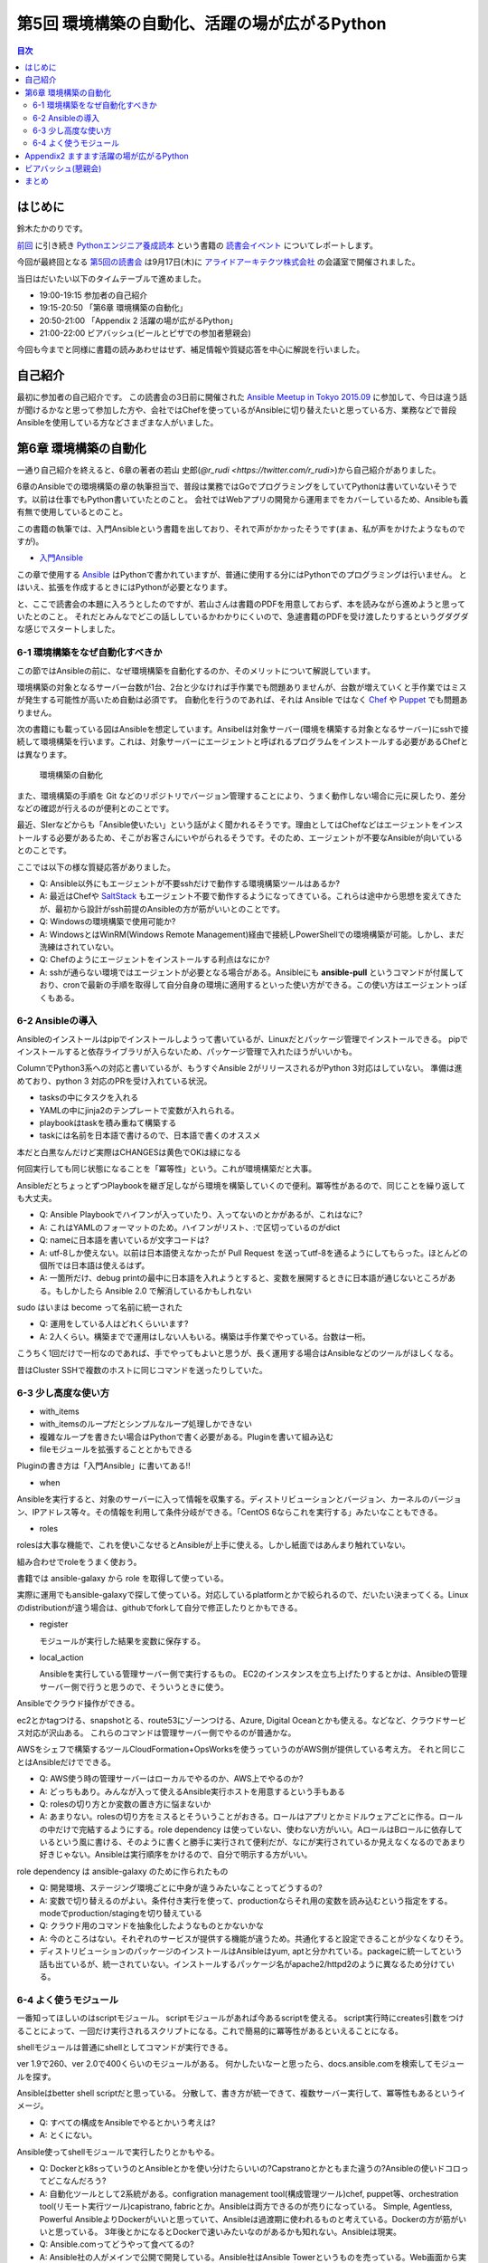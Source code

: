 ================================================
 第5回 環境構築の自動化、活躍の場が広がるPython
================================================

.. contents:: 目次
   :local:

はじめに
========
鈴木たかのりです。

`前回 <http://gihyo.jp/news/report/01/python-training-book-reading-club/0004>`_
に引き続き
`Pythonエンジニア養成読本 <http://gihyo.jp/book/2015/978-4-7741-7320-7>`_
という書籍の `読書会イベント <http://pymook.connpass.com/>`_ についてレポートします。

今回が最終回となる `第5回の読書会 <http://pymook.connpass.com/event/19107/>`_ は9月17日(木)に `アライドアーキテクツ株式会社 <http://www.aainc.co.jp/>`_ の会議室で開催されました。

当日はだいたい以下のタイムテーブルで進めました。

- 19:00-19:15 参加者の自己紹介
- 19:15-20:50 「第6章 環境構築の自動化」
- 20:50-21:00 「Appendix 2 活躍の場が広がるPython」
- 21:00-22:00 ビアバッシュ(ビールとピザでの参加者懇親会)

今回も今までと同様に書籍の読みあわせはせず、補足情報や質疑応答を中心に解説を行いました。

自己紹介
========
最初に参加者の自己紹介です。
この読書会の3日前に開催された `Ansible Meetup in Tokyo 2015.09 <http://ansible-users.connpass.com/event/18015/>`_ に参加して、今日は違う話が聞けるかなと思って参加した方や、会社ではChefを使っているがAnsibleに切り替えたいと思っている方、業務などで普段Ansibleを使用している方などさまざまな人がいました。

第6章 環境構築の自動化
======================
一通り自己紹介を終えると、6章の著者の若山 史郎(`@r_rudi <https://twitter.com/r_rudi>`)から自己紹介がありました。

6章のAnsibleでの環境構築の章の執筆担当で、普段は業務ではGoでプログラミングをしていてPythonは書いていないそうです。以前は仕事でもPython書いていたとのこと。
会社ではWebアプリの開発から運用までをカバーしているため、Ansibleも義有無で使用しているとのこと。

この書籍の執筆では、入門Ansibleという書籍を出しており、それで声がかかったそうです(まぁ、私が声をかけたようなものですが)。

- `入門Ansible <http://www.amazon.co.jp/dp/B00MALTGDY/>`_

この章で使用する `Ansible <http://www.ansible.com/>`_ はPythonで書かれていますが、普通に使用する分にはPythonでのプログラミングは行いません。
とはいえ、拡張を作成するときにはPythonが必要となります。

と、ここで読書会の本題に入ろうとしたのですが、若山さんは書籍のPDFを用意しておらず、本を読みながら進めようと思っていたとのこと。
それだとみんなでどこの話ししているかわかりにくいので、急遽書籍のPDFを受け渡したりするというグダグダな感じでスタートしました。

6-1 環境構築をなぜ自動化すべきか
--------------------------------
この節ではAnsibleの前に、なぜ環境構築を自動化するのか、そのメリットについて解説しています。

環境構築の対象となるサーバー台数が1台、2台と少なければ手作業でも問題ありませんが、台数が増えていくと手作業ではミスが発生する可能性が高いため自動は必須です。
自動化を行うのであれば、それは Ansible ではなく
`Chef <https://www.chef.io/chef/>`_ や
`Puppet <https://puppetlabs.com/>`_ でも問題ありません。

次の書籍にも載っている図はAnsibleを想定しています。Ansibelは対象サーバー(環境を構築する対象となるサーバー)にsshで接続して環境構築を行います。これは、対象サーバーにエージェントと呼ばれるプログラムをインストールする必要があるChefとは異なります。

.. figure:: /_static/event5/automation.png
   :width: 400
   :alt: 環境構築の自動化

   環境構築の自動化

また、環境構築の手順を Git などのリポジトリでバージョン管理することにより、うまく動作しない場合に元に戻したり、差分などの確認が行えるのが便利とのことです。

最近、SIerなどからも「Ansible使いたい」という話がよく聞かれるそうです。理由としてはChefなどはエージェントをインストールする必要があるため、そこがお客さんにいやがられるそうです。そのため、エージェントが不要なAnsibleが向いているとのことです。

ここでは以下の様な質疑応答がありました。

- Q: Ansible以外にもエージェントが不要sshだけで動作する環境構築ツールはあるか?
- A: 最近はChefや `SaltStack <http://saltstack.com/>`_ もエージェント不要で動作するようになってきている。これらは途中から思想を変えてきたが、最初から設計がssh前提のAnsibleの方が筋がいいとのことです。
- Q: Windowsの環境構築で使用可能か?
- A: WindowsとはWinRM(Windows Remote Management)経由で接続しPowerShellでの環境構築が可能。しかし、まだ洗練はされていない。
- Q: Chefのようにエージェントをインストールする利点はなにか?
- A: sshが通らない環境ではエージェントが必要となる場合がある。Ansibleにも **ansible-pull** というコマンドが付属しており、cronで最新の手順を取得して自分自身の環境に適用するといった使い方ができる。この使い方はエージェントっぽくもある。

6-2 Ansibleの導入
-----------------
Ansibleのインストールはpipでインストールしようって書いているが、Linuxだとパッケージ管理でインストールできる。
pipでインストールすると依存ライブラリが入らないため、パッケージ管理で入れたほうがいいかも。

ColumnでPython3系への対応と書いているが、もうすぐAnsible 2がリリースされるがPython 3対応はしていない。
準備は進めており、python 3 対応のPRを受け入れている状況。

- tasksの中にタスクを入れる
- YAMLの中にjinja2のテンプレートで変数が入れられる。
- playbookはtaskを積み重ねて構築する
- taskには名前を日本語で書けるので、日本語で書くのオススメ

本だと白黒なんだけど実際はCHANGESは黄色でOKは緑になる

何回実行しても同じ状態になることを「冪等性」という。これが環境構築だと大事。

AnsibleだとちょっとずつPlaybookを継ぎ足しながら環境を構築していくので便利。冪等性があるので、同じことを繰り返しても大丈夫。

- Q: Ansible Playbookでハイフンが入っていたり、入ってないのとかがあるが、これはなに?
- A: これはYAMLのフォーマットのため。ハイフンがリスト、:で区切っているのがdict
- Q: nameに日本語を書いているが文字コードは?
- A: utf-8しか使えない。以前は日本語使えなかったが Pull Request を送ってutf-8を通るようにしてもらった。ほとんどの個所では日本語は使えるはず。
- A: 一箇所だけ、debug printの最中に日本語を入れようとすると、変数を展開するときに日本語が通じないところがある。もしかしたら Ansible 2.0 で解消しているかもしれない

sudo はいまは become って名前に統一された

- Q: 運用をしている人はどれくらいいます?
- A: 2人くらい。構築までで運用はしない人もいる。構築は手作業でやっている。台数は一桁。

こうちく1回だけで一桁なのであれば、手でやってもよいと思うが、長く運用する場合はAnsibleなどのツールがほしくなる。

昔はCluster SSHで複数のホストに同じコマンドを送ったりしていた。
  
6-3 少し高度な使い方
--------------------
- with_items
- with_itemsのループだとシンプルなループ処理しかできない
- 複雑なループを書きたい場合はPythonで書く必要がある。Pluginを書いて組み込む
- fileモジュールを拡張することとかもできる

Pluginの書き方は「入門Ansible」に書いてある!!

- when
  
Ansibleを実行すると、対象のサーバーに入って情報を収集する。ディストリビューションとバージョン、カーネルのバージョン、IPアドレス等々。その情報を利用して条件分岐ができる。「CentOS 6ならこれを実行する」みたいなこともできる。

- roles

rolesは大事な機能で、これを使いこなせるとAnsibleが上手に使える。しかし紙面ではあんまり触れていない。

組み合わせでroleをうまく使おう。

書籍では ansible-galaxy から role を取得して使っている。

実際に運用でもansible-galaxyで探して使っている。対応しているplatformとかで絞られるので、だいたい決まってくる。Linuxのdistributionが違う場合は、githubでforkして自分で修正したりとかもできる。

- register

  モジュールが実行した結果を変数に保存する。

- local_action

  Ansibleを実行している管理サーバー側で実行するもの。
  EC2のインスタンスを立ち上げたりするとかは、Ansibleの管理サーバー側で行うと思うので、そういうときに使う。

Ansibleでクラウド操作ができる。

ec2とかtagつける、snapshotとる、route53にゾーンつける、Azure, Digital Oceanとかも使える。などなど、クラウドサービス対応が沢山ある。
これらのコマンドは管理サーバー側でやるのが普通かな。

AWSをシェフで構築するツールCloudFormation+OpsWorksを使うっていうのがAWS側が提供している考え方。
それと同じことはAnsibleだけでできる。

- Q: AWS使う時の管理サーバーはローカルでやるのか、AWS上でやるのか?
- A: どっちもあり。みんなが入って使えるAnsible実行ホストを用意するという手もある

- Q: rolesの切り方とか変数の置き方に悩まないか
- A: あまりない。rolesの切り方をミスるとそういうことがおきる。ロールはアプリとかミドルウェアごとに作る。ロールの中だけで完結するようにする。role dependency は使っていない、使わない方がいい。AロールはBロールに依存しているという風に書ける、そのように書くと勝手に実行されて便利だが、なにが実行されているか見えなくなるのであまり好きじゃない。Ansibleは実行順序をかけるので、自分で明示する方がいい。

role dependency は ansible-galaxy のために作られたもの

- Q: 開発環境、ステージング環境ごとに中身が違うみたいなことってどうするの?
- A: 変数で切り替えるのがよい。条件付き実行を使って、productionならそれ用の変数を読み込むという指定をする。modeでproduction/stagingを切り替えている
- Q: クラウド用のコマンドを抽象化したようなものとかないかな
- A: 今のところはない。それぞれのサービスが提供する機能が違うため。共通化すると設定できることが少なくなりそう。

- ディストリビューションのパッケージのインストールはAnsibleはyum, aptと分かれている。packageに統一してという話も出ているが、統一されていない。インストールするパッケージ名がapache2/httpd2のように異なるため分けている。

6-4 よく使うモジュール
----------------------
一番知ってほしいのはscriptモジュール。
scriptモジュールがあれば今あるscriptを使える。
script実行時にcreates引数をつけることによって、一回だけ実行されるスクリプトになる。これで簡易的に冪等性があるといえることになる。

shellモジュールは普通にshellとしてコマンドが実行できる。

ver 1.9で260、ver 2.0で400くらいのモジュールがある。
何かしたいなーと思ったら、docs.ansible.comを検索してモジュールを探す。

Ansibleはbetter shell scriptだと思っている。
分散して、書き方が統一できて、複数サーバー実行して、冪等性もあるというイメージ。

- Q: すべての構成をAnsibleでやるとかいう考えは?
- A: とくにない。

Ansible使ってshellモジュールで実行したりとかもやる。

- Q: Dockerとk8sっていうのとAnsibleとかを使い分けたらいいの?Capstranoとかともまた違うの?Ansibleの使いドコロってどこなんだろう?
- A: 自動化ツールとして2系統がある。configration management tool(構成管理ツール)chef, puppet等、orchestration tool(リモート実行ツール)capistrano, fabricとか。Ansibleは両方できるのが売りになっている。
  Simple, Agentless, Powerful
  AnsibleよりDockerがいいと思っていて、Ansibleは過渡期に使われるものと考えている。Dockerの方が筋がいいと思っている。
  3年後とかになるとDockerで速いみたいなのがあるかも知れない。Ansibleは現実。

- Q: Ansible.comってどうやって食べてるの?
- A: Ansible社の人がメインで公開で開発している。Ansible社はAnsible Towerというものを売っている。Web画面から実行したり、Webhookで実行するとかのいろんな機能が付いている。他はトレーニングとかコンサルティングとかをやっている。使ったことはない。
  Ansible Tower
- Q: オーケストレーションができるとあったが、複数サーバー間の連携とかできるのか?
- A: シリアル実行でやればいいかな
- Q: Playbookのファイルをリポジトリで管理するのが望ましい。リポジトリはどこがいい?
- A: Gitとかで github でもいいし社内のgitサーバーでもいいと思っている
- Q: sshの秘密鍵の管理とかどうしてる?
- A: ファイルについては分けておいたほうがよい。パスワード、Tokenとかの情報をPlaybookに書きたい場合がある。Ansible vaultという機能がある。暗号化してPlaybookに書き込み、実行時にパスワードを入力すると復号化して実行するみたいなこともできる
- A: HashiCorpのXXXってやつも秘密情報持てるので、それと連携するのはよいかも

Appendix2 ますます活躍の場が広がるPython
========================================
ここはざっと説明して終了

ビアバッシュ(懇親会)
====================
- ansible の cow say
- コードゴルフ→

まとめ
======
